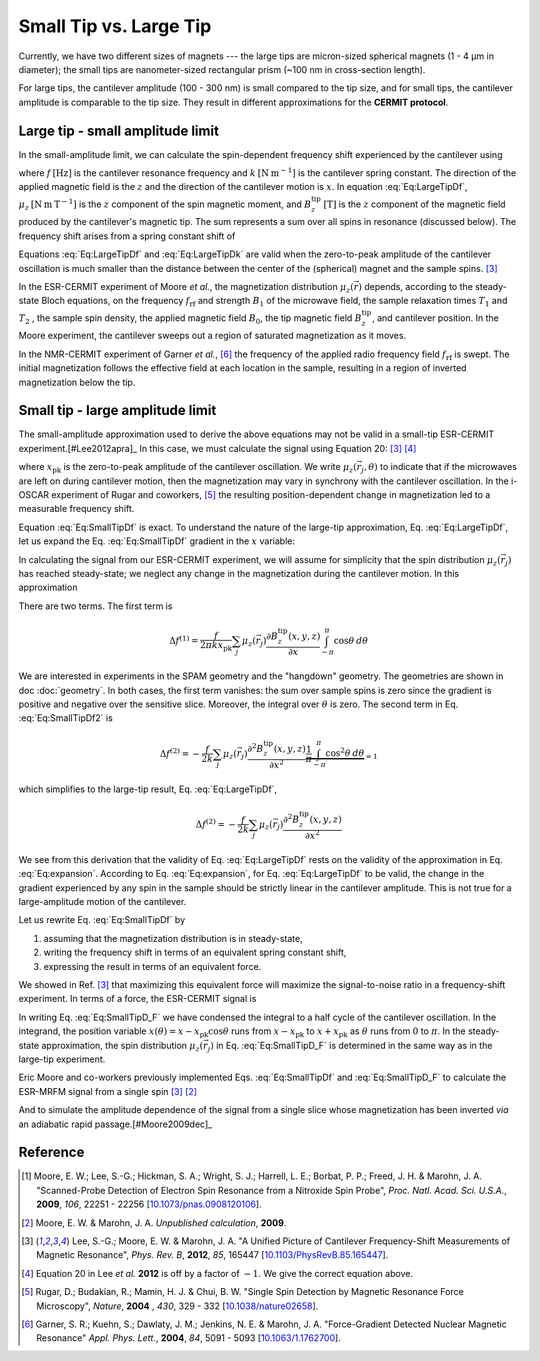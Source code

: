 Small Tip vs. Large Tip
=======================

Currently, we have two different sizes of magnets --- the large tips
are micron-sized spherical magnets (1 - 4 µm in diameter);
the small tips are nanometer-sized rectangular prism 
(~100 nm in cross-section length).

For large tips, the cantilever amplitude (100 - 300 nm) is small compared to the
tip size, and for small tips, the cantilever amplitude is comparable to
the tip size. They result in different approximations for the **CERMIT protocol**.

Large tip - small amplitude limit
--------------------------------------

In the small-amplitude limit, we can calculate the spin-dependent frequency 
shift experienced by the cantilever using

.. math::
    :label: Eq:LargeTipDf

    \Delta f = - \frac{f}{2 k} \sum_j \mu_z(\vec{r}_j) 
        \frac{\partial^{\, 2} B_z^{\mathrm{tip}}( \vec{r}_j )}{\partial x^2}

where :math:`f \: [\mathrm{Hz}]` is the cantilever resonance frequency and 
:math:`k \: [\mathrm{N} \: \mathrm{m}^{-1}]` is the cantilever spring 
constant. The direction of the applied magnetic field is the :math:`z` and the 
direction of the cantilever motion is :math:`x`. In equation :eq:`Eq:LargeTipDf`, 
:math:`\mu_z \: [\mathrm{N} \: \mathrm{m} \: \mathrm{T}^{-1}]` is the :math:`z`
component of the spin magnetic moment, and :math:`B_z^{\mathrm{tip}} \:
[\mathrm{T}]` is the :math:`z` component of the magnetic field produced by the 
cantilever's magnetic tip. The sum represents a sum over all spins in 
resonance (discussed below). The frequency shift arises from a spring constant 
shift of

.. math::
    :label: Eq:LargeTipDk

    \Delta k = - \sum_j \mu_z(\vec{r}_j) 
        \frac{\partial^{\, 2} B_z^{\mathrm{tip}}( \vec{r}_j )}{\partial x^2}

Equations :eq:`Eq:LargeTipDf` and :eq:`Eq:LargeTipDk` are valid when the 
zero-to-peak amplitude of the cantilever oscillation is much smaller than the 
distance between the center of the (spherical) magnet and the sample spins.
[#Lee2012apra]_

In the ESR-CERMIT experiment of Moore *et al.*, the magnetization distribution 
:math:`\mu_z (\vec{r})` depends, according to the steady-state Bloch 
equations, on the frequency :math:`f_{\mathrm{rf}}` and strength :math:`B_1` 
of the microwave field, the sample relaxation times :math:`T_1` and :math:`T_2`
, the sample spin density, the applied magnetic field :math:`B_0`, the tip 
magnetic field :math:`B_z^{\mathrm{tip}}`, and cantilever position.  In the 
Moore experiment, the cantilever sweeps out a region of saturated 
magnetization as it moves.

In the NMR-CERMIT experiment of Garner *et al.*, [#Garner2004jun]_ 
the frequency of the applied radio frequency field :math:`f_{\mathrm{rf}}` is 
swept. The initial magnetization follows the effective field at each location 
in the sample, resulting in a region of inverted magnetization below the tip.


Small tip - large amplitude limit
----------------------------------

The small-amplitude approximation used to derive the above equations may not 
be valid in a small-tip ESR-CERMIT experiment.[#Lee2012apra]_ In this case, we 
must calculate the signal using Equation 20: [#Lee2012apra]_ [#Lee2012note]_

.. math::
    :label: Eq:SmallTipDf

    \Delta f = \frac{f}{2 \pi k x_{\mathrm{pk}}^2} 
        \sum_j \int_{-\pi}^{\pi} \mu_z(\vec{r}_j,\theta)
            \frac{\partial B_z^{\mathrm{tip}}(x - x_{\mathrm{pk}} 
            \cos{\theta},y,z)}{\partial x}
            x_{\mathrm{pk}} \cos{\theta} d\theta 

where :math:`x_{\mathrm{pk}}` is the zero-to-peak amplitude of the cantilever 
oscillation. We write :math:`\mu_z(\vec{r}_j,\theta)` to indicate that if the 
microwaves are left on during cantilever motion, then the magnetization may 
vary in synchrony with the cantilever oscillation. In the i-OSCAR experiment of 
Rugar and coworkers, [#Rugar2004jul]_ the resulting position-dependent change 
in magnetization led to a measurable frequency shift.

Equation :eq:`Eq:SmallTipDf` is exact.  To understand the nature of the 
large-tip approximation, Eq. :eq:`Eq:LargeTipDf`, let us expand the Eq. 
:eq:`Eq:SmallTipDf` gradient in the :math:`x` variable:

.. math::
    :label: Eq:expansion
    
    \frac{\partial B_z^{\mathrm{tip}}(x - x_{\mathrm{pk}} \cos{\theta},y,z)}
    {\partial x} \approx \frac{\partial B_z^{\mathrm{tip}}(x,y,z)}{\partial x}
    - x_{\mathrm{pk}} \cos{\theta} \frac{\partial^2 B_z^{\mathrm{tip}}(x,y,z)}
    {\partial x^2} + {\cal O}(x_{\mathrm{pk}}^2)

In calculating the signal from our ESR-CERMIT experiment, we will assume for 
simplicity that the spin distribution :math:`\mu_z(\vec{r}_j)` has reached 
steady-state; we neglect any change in the magnetization during the cantilever 
motion. In this approximation

.. math::
    :label: Eq:SmallTipDf2

    \Delta f = \frac{f}{2 \pi k x_{\mathrm{pk}}^2} \sum_j
    \int_{-\pi}^{\pi} 
        \mu_z(\vec{r}_j)
            \left( 
                \frac{\partial B_z^{\mathrm{tip}}(x,y,z)}{\partial x}
                - x_{\mathrm{pk}}                         
                \cos{\theta} \: \frac{\partial^2 
                B_z^{\mathrm{tip}}(x,y,z)}{\partial x^2}         
            \right)
        \: x_{\mathrm{pk}} \cos{\theta}
    \: d\theta

There are two terms. The first term is

.. math::
    \Delta f^{(1)} = \frac{f}{2 \pi k x_{\mathrm{pk}}} \sum_j \mu_z(\vec{r}_j) 
    \frac{\partial B_z^{\mathrm{tip}}(x,y,z)}{\partial x}
    \int_{-\pi}^{\pi} \cos{\theta} \: d\theta 

We are interested in experiments in the SPAM geometry and the 
"hangdown" geometry. The geometries are shown in doc :doc:`geometry`.
In both cases, the first term vanishes: the sum 
over sample spins is zero since the gradient is positive and negative 
over the sensitive slice. Moreover, the integral over :math:`\theta` is zero. 
The second term in Eq. :eq:`Eq:SmallTipDf2` is

.. math::
    \Delta f^{(2)} = - \frac{f}{2 k} \sum_j \mu_z(\vec{r}_j)
    \frac{\partial^2 B_z^{\mathrm{tip}}(x,y,z)}{\partial x^2}
    \underbrace{\frac{1}{\pi} \int_{-\pi}^{\pi} \cos^2{\theta} \:
    d\theta}_{= 1}  

which simplifies to the large-tip result, Eq. :eq:`Eq:LargeTipDf`, 

.. math::
    \Delta f^{(2)} = - \frac{f}{2 k}
    \sum_j \mu_z(\vec{r}_j) \frac{\partial^2 
    B_z^{\mathrm{tip}}(x,y,z)}{\partial x^2}

We see from this derivation that the validity of Eq. :eq:`Eq:LargeTipDf` rests 
on the validity of the approximation in Eq. :eq:`Eq:expansion`.  According to 
Eq. :eq:`Eq:expansion`, for Eq. :eq:`Eq:LargeTipDf` to be valid, the change in 
the gradient experienced by any spin in the sample should be strictly linear 
in the cantilever amplitude.  This is not true for a large-amplitude 
motion of the cantilever.

Let us rewrite Eq. :eq:`Eq:SmallTipDf` by 

1. assuming that the magnetization distribution is in steady-state, 
2. writing the frequency shift in terms of an equivalent spring constant shift,
3. expressing the result in terms of an equivalent force.  

We showed in Ref. [#Lee2012apra]_ that maximizing this equivalent force 
will maximize the signal-to-noise ratio in a frequency-shift experiment. In 
terms of a force, the ESR-CERMIT signal is

.. math::
    :label: Eq:SmallTipD_F
    
    \Delta F = \Delta k \: x_{\mathrm{pk}} = \frac{2}{\pi} \sum_j
    \int_{0}^{\pi} 
        \mu_z(\vec{r}_j)
        \: \frac{\partial B_z^{\mathrm{tip}}(x - x_{\mathrm{pk}}
             \cos{\theta},y,z)}{\partial x}
        \: \cos{\theta}
    \: d\theta

In writing Eq. :eq:`Eq:SmallTipD_F` we have condensed the integral to a half 
cycle of the cantilever oscillation. In the integrand, the position variable 
:math:`x(\theta) = x - x_{\mathrm{pk}} \cos{\theta}` runs from :math:`x - 
x_{\mathrm{pk}}` to :math:`x + x_{\mathrm{pk}}` as :math:`\theta` runs from 
:math:`0` to :math:`\pi`.  In the steady-state approximation, the spin 
distribution :math:`\mu_z(\vec{r}_j)` in Eq. :eq:`Eq:SmallTipD_F` is 
determined in the same way as in the large-tip experiment.

Eric Moore and co-workers previously implemented Eqs. :eq:`Eq:SmallTipDf` and 
:eq:`Eq:SmallTipD_F` to calculate the ESR-MRFM signal from a single spin 
[#Lee2012apra]_ [#Moore2009]_

And to simulate the amplitude dependence of the 
signal from a single slice whose magnetization has been inverted *via* an 
adiabatic rapid passage.[#Moore2009dec]_

Reference
----------

.. [#Moore2009dec] Moore, E. W.; Lee, S.-G.; Hickman, S. A.; Wright, S. J.; 
    Harrell, L. E.; Borbat, P. P.; Freed, J. H. & Marohn, J. A. "Scanned-Probe 
    Detection of Electron Spin Resonance from a Nitroxide Spin Probe", *Proc. 
    Natl. Acad. Sci. U.S.A.*, **2009**, *106*, 22251 - 22256 
    [`10.1073/pnas.0908120106 <http://doi.org/10.1073/pnas.0908120106>`__].

.. [#Moore2009] Moore, E. W. & Marohn, J. A. *Unpublished calculation*, 
    **2009**.

.. [#Lee2012apra] Lee, S.-G.; Moore, E. W. & Marohn, J. A. "A Unified Picture 
    of Cantilever Frequency-Shift Measurements of Magnetic Resonance", 
    *Phys. Rev. B*, **2012**, *85*, 165447 
    [`10.1103/PhysRevB.85.165447 <http://doi.org/10.1103/PhysRevB.85.165447>`__].  

.. [#Lee2012note] Equation 20 in Lee *et al.* **2012** is off by a factor of 
    :math:`-1`.  We give the correct equation above.

.. [#Rugar2004jul] Rugar, D.; Budakian, R.; Mamin, H. J. & Chui, B. W. "Single 
    Spin Detection by Magnetic Resonance Force Microscopy", *Nature*, **2004**
    , *430*, 329 - 332 
    [`10.1038/nature02658 <http://dx.doi.org/10.1038/nature02658>`__].

.. [#Garner2004jun] Garner, S. R.; Kuehn, S.; Dawlaty, J. M.; Jenkins, N. E. &
    Marohn, J. A.  "Force-Gradient Detected Nuclear Magnetic Resonance" *Appl. 
    Phys. Lett.*, **2004**, *84*, 5091 - 5093
    [`10.1063/1.1762700 <http://dx.doi.org/10.1063/1.1762700>`__].
